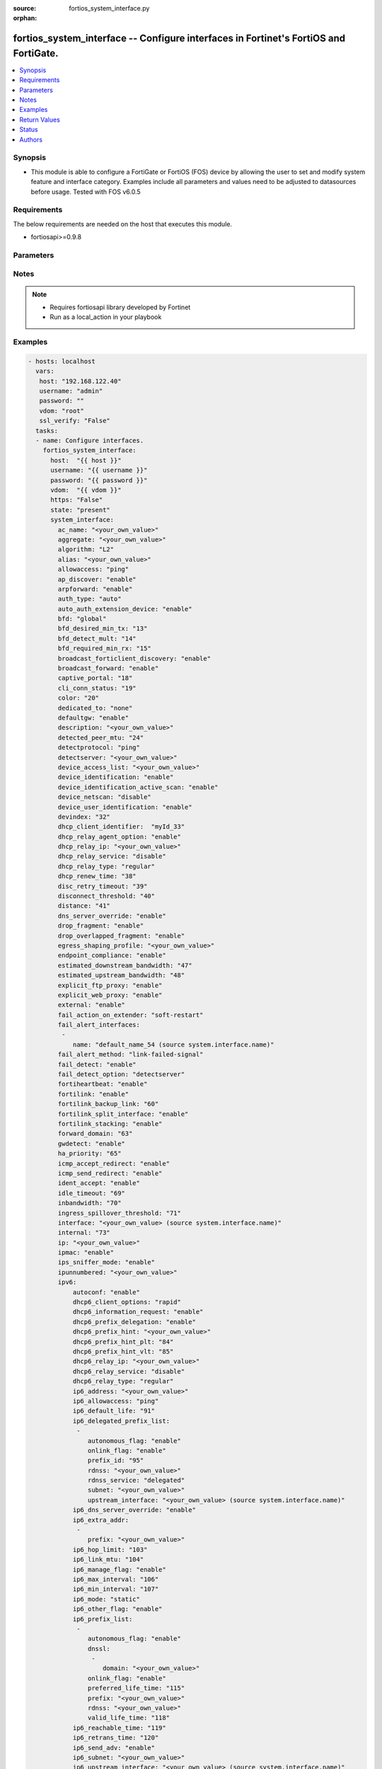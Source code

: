 :source: fortios_system_interface.py

:orphan:

.. _fortios_system_interface:

fortios_system_interface -- Configure interfaces in Fortinet's FortiOS and FortiGate.
+++++++++++++++++++++++++++++++++++++++++++++++++++++++++++++++++++++++++++++++++++++

.. versionadded:: 2.8

.. contents::
   :local:
   :depth: 1


Synopsis
--------
- This module is able to configure a FortiGate or FortiOS (FOS) device by allowing the user to set and modify system feature and interface category. Examples include all parameters and values need to be adjusted to datasources before usage. Tested with FOS v6.0.5


Requirements
------------
The below requirements are needed on the host that executes this module.

- fortiosapi>=0.9.8


Parameters
----------

.. raw:: html

    <ul>

    <li><span class="li-head">host</span> - FortiOS or FortiGate IP address. <span class="li-normal">type: str</span> <span class="li-required">required: false</span></li>
    <li><span class="li-head">username</span> - FortiOS or FortiGate username. <span class="li-normal">type: str</span> <span class="li-required">required: false</span></li>
    <li><span class="li-head">password</span> - FortiOS or FortiGate password. <span class="li-normal">type: str</span> <span class="li-normal">default: ""</span></li>
    <li><span class="li-head">vdom</span> - Virtual domain, among those defined previously. A vdom is a virtual instance of the FortiGate that can be configured and used as a different unit. <span class="li-normal">type: str</span> <span class="li-normal">default: root</span></li>
    <li><span class="li-head">https</span> - Indicates if the requests towards FortiGate must use HTTPS protocol. <span class="li-normal">type: bool</span> <span class="li-normal">default: true</span></li>
    <li><span class="li-head">ssl_verify</span> - Ensures FortiGate certificate must be verified by a proper CA. <span class="li-normal">type: bool</span> <span class="li-normal">default: true</span></li>
    <li><span class="li-head">state</span> - Indicates whether to create or remove the object. This attribute was present already in previous version in a deeper level. It has been moved out to this outer level. <span class="li-normal">type: str</span> <span class="li-required">required: false</span> <span class="li-normal">choices: present,  absent</span></li>
    <li><span class="li-head">system_interface</span> - Configure interfaces. <span class="li-normal">default: null</span> <span class="li-normal">type: dict</span></li>
            <ul class="ul-self">

            <li><span class="li-head">state</span> - B(Deprecated) Starting with Ansible 2.9 we recommend using the top-level 'state' parameter. HORIZONTALLINE Indicates whether to create or remove the object. <span class="li-normal">type: str</span> <span class="li-required">required: false</span> <span class="li-normal">choices: present,  absent</span></li>
            <li><span class="li-head">ac_name</span> - PPPoE server name. <span class="li-normal">type: str</span></li>
            <li><span class="li-head">aggregate</span> - Aggregate interface. <span class="li-normal">type: str</span></li>
            <li><span class="li-head">algorithm</span> - Frame distribution algorithm. <span class="li-normal">type: str</span> <span class="li-normal">choices: L2,  L3,  L4</span></li>
            <li><span class="li-head">alias</span> - Alias will be displayed with the interface name to make it easier to distinguish. <span class="li-normal">type: str</span></li>
            <li><span class="li-head">allowaccess</span> - Permitted types of management access to this interface. <span class="li-normal">type: list</span> <span class="li-normal">choices: ping,  https,  ssh,  snmp,  http,  telnet,  fgfm,  radius-acct,  probe-response,  capwap,  ftm</span></li>
            <li><span class="li-head">ap_discover</span> - Enable/disable automatic registration of unknown FortiAP devices. <span class="li-normal">type: str</span> <span class="li-normal">choices: enable,  disable</span></li>
            <li><span class="li-head">arpforward</span> - Enable/disable ARP forwarding. <span class="li-normal">type: str</span> <span class="li-normal">choices: enable,  disable</span></li>
            <li><span class="li-head">auth_type</span> - PPP authentication type to use. <span class="li-normal">type: str</span> <span class="li-normal">choices: auto,  pap,  chap,  mschapv1,  mschapv2</span></li>
            <li><span class="li-head">auto_auth_extension_device</span> - Enable/disable automatic authorization of dedicated Fortinet extension device on this interface. <span class="li-normal">type: str</span> <span class="li-normal">choices: enable,  disable</span></li>
            <li><span class="li-head">bfd</span> - Bidirectional Forwarding Detection (BFD) settings. <span class="li-normal">type: str</span> <span class="li-normal">choices: global,  enable,  disable</span></li>
            <li><span class="li-head">bfd_desired_min_tx</span> - BFD desired minimal transmit interval. <span class="li-normal">type: int</span></li>
            <li><span class="li-head">bfd_detect_mult</span> - BFD detection multiplier. <span class="li-normal">type: int</span></li>
            <li><span class="li-head">bfd_required_min_rx</span> - BFD required minimal receive interval. <span class="li-normal">type: int</span></li>
            <li><span class="li-head">broadcast_forticlient_discovery</span> - Enable/disable broadcasting FortiClient discovery messages. <span class="li-normal">type: str</span> <span class="li-normal">choices: enable,  disable</span></li>
            <li><span class="li-head">broadcast_forward</span> - Enable/disable broadcast forwarding. <span class="li-normal">type: str</span> <span class="li-normal">choices: enable,  disable</span></li>
            <li><span class="li-head">captive_portal</span> - Enable/disable captive portal. <span class="li-normal">type: int</span></li>
            <li><span class="li-head">cli_conn_status</span> - CLI connection status. <span class="li-normal">type: int</span></li>
            <li><span class="li-head">color</span> - Color of icon on the GUI. <span class="li-normal">type: int</span></li>
            <li><span class="li-head">dedicated_to</span> - Configure interface for single purpose. <span class="li-normal">type: str</span> <span class="li-normal">choices: none,  management</span></li>
            <li><span class="li-head">defaultgw</span> - Enable to get the gateway IP from the DHCP or PPPoE server. <span class="li-normal">type: str</span> <span class="li-normal">choices: enable,  disable</span> description: Description. <span class="li-normal">type: str</span></li>
            <li><span class="li-head">detected_peer_mtu</span> - MTU of detected peer (0 - 4294967295). <span class="li-normal">type: int</span></li>
            <li><span class="li-head">detectprotocol</span> - Protocols used to detect the server. <span class="li-normal">type: str</span> <span class="li-normal">choices: ping,  tcp-echo,  udp-echo</span></li>
            <li><span class="li-head">detectserver</span> - Gateway's ping server for this IP. <span class="li-normal">type: str</span></li>
            <li><span class="li-head">device_access_list</span> - Device access list. <span class="li-normal">type: str</span></li>
            <li><span class="li-head">device_identification</span> - Enable/disable passively gathering of device identity information about the devices on the network connected to this interface. <span class="li-normal">type: str</span> <span class="li-normal">choices: enable,  disable</span></li>
            <li><span class="li-head">device_identification_active_scan</span> - Enable/disable active gathering of device identity information about the devices on the network connected to this interface. <span class="li-normal">type: str</span> <span class="li-normal">choices: enable,  disable</span></li>
            <li><span class="li-head">device_netscan</span> - Enable/disable inclusion of devices detected on this interface in network vulnerability scans. <span class="li-normal">type: str</span> <span class="li-normal">choices: disable,  enable</span></li>
            <li><span class="li-head">device_user_identification</span> - Enable/disable passive gathering of user identity information about users on this interface. <span class="li-normal">type: str</span> <span class="li-normal">choices: enable,  disable</span></li>
            <li><span class="li-head">devindex</span> - Device Index. <span class="li-normal">type: int</span></li>
            <li><span class="li-head">dhcp_client_identifier</span> - DHCP client identifier. <span class="li-normal">type: str</span></li>
            <li><span class="li-head">dhcp_relay_agent_option</span> - Enable/disable DHCP relay agent option. <span class="li-normal">type: str</span> <span class="li-normal">choices: enable,  disable</span></li>
            <li><span class="li-head">dhcp_relay_ip</span> - DHCP relay IP address. <span class="li-normal">type: str</span></li>
            <li><span class="li-head">dhcp_relay_service</span> - Enable/disable allowing this interface to act as a DHCP relay. <span class="li-normal">type: str</span> <span class="li-normal">choices: disable,  enable</span></li>
            <li><span class="li-head">dhcp_relay_type</span> - DHCP relay type (regular or IPsec). <span class="li-normal">type: str</span> <span class="li-normal">choices: regular,  ipsec</span></li>
            <li><span class="li-head">dhcp_renew_time</span> - DHCP renew time in seconds (300-604800), 0 means use the renew time provided by the server. <span class="li-normal">type: int</span></li>
            <li><span class="li-head">disc_retry_timeout</span> - Time in seconds to wait before retrying to start a PPPoE discovery, 0 means no timeout. <span class="li-normal">type: int</span></li>
            <li><span class="li-head">disconnect_threshold</span> - Time in milliseconds to wait before sending a notification that this interface is down or disconnected. <span class="li-normal">type: int</span></li>
            <li><span class="li-head">distance</span> - Distance for routes learned through PPPoE or DHCP, lower distance indicates preferred route. <span class="li-normal">type: int</span></li>
            <li><span class="li-head">dns_server_override</span> - Enable/disable use DNS acquired by DHCP or PPPoE. <span class="li-normal">type: str</span> <span class="li-normal">choices: enable,  disable</span></li>
            <li><span class="li-head">drop_fragment</span> - Enable/disable drop fragment packets. <span class="li-normal">type: str</span> <span class="li-normal">choices: enable,  disable</span></li>
            <li><span class="li-head">drop_overlapped_fragment</span> - Enable/disable drop overlapped fragment packets. <span class="li-normal">type: str</span> <span class="li-normal">choices: enable,  disable</span></li>
            <li><span class="li-head">egress_shaping_profile</span> - Outgoing traffic shaping profile. <span class="li-normal">type: str</span></li>
            <li><span class="li-head">endpoint_compliance</span> - Enable/disable endpoint compliance enforcement. <span class="li-normal">type: str</span> <span class="li-normal">choices: enable,  disable</span></li>
            <li><span class="li-head">estimated_downstream_bandwidth</span> - Estimated maximum downstream bandwidth (kbps). Used to estimate link utilization. <span class="li-normal">type: int</span></li>
            <li><span class="li-head">estimated_upstream_bandwidth</span> - Estimated maximum upstream bandwidth (kbps). Used to estimate link utilization. <span class="li-normal">type: int</span></li>
            <li><span class="li-head">explicit_ftp_proxy</span> - Enable/disable the explicit FTP proxy on this interface. <span class="li-normal">type: str</span> <span class="li-normal">choices: enable,  disable</span></li>
            <li><span class="li-head">explicit_web_proxy</span> - Enable/disable the explicit web proxy on this interface. <span class="li-normal">type: str</span> <span class="li-normal">choices: enable,  disable</span></li>
            <li><span class="li-head">external</span> - Enable/disable identifying the interface as an external interface (which usually means it's connected to the Internet). <span class="li-normal">type: str</span> <span class="li-normal">choices: enable,  disable</span></li>
            <li><span class="li-head">fail_action_on_extender</span> - Action on extender when interface fail . <span class="li-normal">type: str</span> <span class="li-normal">choices: soft-restart,  hard-restart,  reboot</span></li>
            <li><span class="li-head">fail_alert_interfaces</span> - Names of the FortiGate interfaces from which the link failure alert is sent for this interface. <span class="li-normal">type: list</span></li>
                    <ul class="ul-self">

                    <li><span class="li-head">name</span> - Names of the physical interfaces belonging to the aggregate or redundant interface. Source system.interface.name. <span class="li-required">required</span> <span class="li-normal">type: str</span>
                    </ul>

            <li><span class="li-head">fail_alert_method</span> - Select link-failed-signal or link-down method to alert about a failed link. <span class="li-normal">type: str</span> <span class="li-normal">choices: link-failed-signal,  link-down</span></li>
            <li><span class="li-head">fail_detect</span> - Enable/disable fail detection features for this interface. <span class="li-normal">type: str</span> <span class="li-normal">choices: enable,  disable</span></li>
            <li><span class="li-head">fail_detect_option</span> - Options for detecting that this interface has failed. <span class="li-normal">type: str</span> <span class="li-normal">choices: detectserver,  link-down</span></li>
            <li><span class="li-head">fortiheartbeat</span> - Enable/disable FortiHeartBeat (FortiTelemetry on GUI). <span class="li-normal">type: str</span> <span class="li-normal">choices: enable,  disable</span></li>
            <li><span class="li-head">fortilink</span> - Enable FortiLink to dedicate this interface to manage other Fortinet devices. <span class="li-normal">type: str</span> <span class="li-normal">choices: enable,  disable</span></li>
            <li><span class="li-head">fortilink_backup_link</span> - fortilink split interface backup link. <span class="li-normal">type: int</span></li>
            <li><span class="li-head">fortilink_split_interface</span> - Enable/disable FortiLink split interface to connect member link to different FortiSwitch in stack for uplink redundancy (maximum 2 interfaces in the "members" command). <span class="li-normal">type: str</span> <span class="li-normal">choices: enable,  disable</span></li>
            <li><span class="li-head">fortilink_stacking</span> - Enable/disable FortiLink switch-stacking on this interface. <span class="li-normal">type: str</span> <span class="li-normal">choices: enable,  disable</span></li>
            <li><span class="li-head">forward_domain</span> - Transparent mode forward domain. <span class="li-normal">type: int</span></li>
            <li><span class="li-head">gwdetect</span> - Enable/disable detect gateway alive for first. <span class="li-normal">type: str</span> <span class="li-normal">choices: enable,  disable</span></li>
            <li><span class="li-head">ha_priority</span> - HA election priority for the PING server. <span class="li-normal">type: int</span></li>
            <li><span class="li-head">icmp_accept_redirect</span> - Enable/disable ICMP accept redirect. <span class="li-normal">type: str</span> <span class="li-normal">choices: enable,  disable</span></li>
            <li><span class="li-head">icmp_send_redirect</span> - Enable/disable ICMP send redirect. <span class="li-normal">type: str</span> <span class="li-normal">choices: enable,  disable</span></li>
            <li><span class="li-head">ident_accept</span> - Enable/disable authentication for this interface. <span class="li-normal">type: str</span> <span class="li-normal">choices: enable,  disable</span></li>
            <li><span class="li-head">idle_timeout</span> - PPPoE auto disconnect after idle timeout seconds, 0 means no timeout. <span class="li-normal">type: int</span></li>
            <li><span class="li-head">inbandwidth</span> - Bandwidth limit for incoming traffic (0 - 16776000 kbps), 0 means unlimited. <span class="li-normal">type: int</span></li>
            <li><span class="li-head">ingress_spillover_threshold</span> - Ingress Spillover threshold (0 - 16776000 kbps). <span class="li-normal">type: int</span></li>
            <li><span class="li-head">interface</span> - Interface name. Source system.interface.name. <span class="li-normal">type: str</span></li>
            <li><span class="li-head">internal</span> - Implicitly created. <span class="li-normal">type: int</span></li>
            <li><span class="li-head">ip</span> - "Interface IPv4 address and subnet mask, syntax: X.X.X.X/24." <span class="li-normal">type: str</span></li>
            <li><span class="li-head">ipmac</span> - Enable/disable IP/MAC binding. <span class="li-normal">type: str</span> <span class="li-normal">choices: enable,  disable</span></li>
            <li><span class="li-head">ips_sniffer_mode</span> - Enable/disable the use of this interface as a one-armed sniffer. <span class="li-normal">type: str</span> <span class="li-normal">choices: enable,  disable</span></li>
            <li><span class="li-head">ipunnumbered</span> - Unnumbered IP used for PPPoE interfaces for which no unique local address is provided. <span class="li-normal">type: str</span></li>
            <li><span class="li-head">ipv6</span> - IPv6 of interface. <span class="li-normal">type: dict</span></li>
                    <ul class="ul-self">

                    <li><span class="li-head">autoconf</span> - Enable/disable address auto config. <span class="li-normal">type: str</span> <span class="li-normal">choices: enable,  disable</span></li>
                    <li><span class="li-head">dhcp6_client_options</span> - DHCPv6 client options. <span class="li-normal">type: str</span> <span class="li-normal">choices: rapid,  iapd,  iana</span></li>
                    <li><span class="li-head">dhcp6_information_request</span> - Enable/disable DHCPv6 information request. <span class="li-normal">type: str</span> <span class="li-normal">choices: enable,  disable</span></li>
                    <li><span class="li-head">dhcp6_prefix_delegation</span> - Enable/disable DHCPv6 prefix delegation. <span class="li-normal">type: str</span> <span class="li-normal">choices: enable,  disable</span></li>
                    <li><span class="li-head">dhcp6_prefix_hint</span> - DHCPv6 prefix that will be used as a hint to the upstream DHCPv6 server. <span class="li-normal">type: str</span></li>
                    <li><span class="li-head">dhcp6_prefix_hint_plt</span> - DHCPv6 prefix hint preferred life time (sec), 0 means unlimited lease time. <span class="li-normal">type: int</span></li>
                    <li><span class="li-head">dhcp6_prefix_hint_vlt</span> - DHCPv6 prefix hint valid life time (sec). <span class="li-normal">type: int</span></li>
                    <li><span class="li-head">dhcp6_relay_ip</span> - DHCPv6 relay IP address. <span class="li-normal">type: str</span></li>
                    <li><span class="li-head">dhcp6_relay_service</span> - Enable/disable DHCPv6 relay. <span class="li-normal">type: str</span> <span class="li-normal">choices: disable,  enable</span></li>
                    <li><span class="li-head">dhcp6_relay_type</span> - DHCPv6 relay type. <span class="li-normal">type: str</span> <span class="li-normal">choices: regular</span></li>
                    <li><span class="li-head">ip6_address</span> - "Primary IPv6 address prefix, syntax: xxxx:xxxx:xxxx:xxxx:xxxx:xxxx:xxxx:xxxx/xxx" <span class="li-normal">type: str</span></li>
                    <li><span class="li-head">ip6_allowaccess</span> - Allow management access to the interface. <span class="li-normal">type: list</span> <span class="li-normal">choices: ping,  https,  ssh,  snmp,  http,  telnet,  fgfm,  capwap</span></li>
                    <li><span class="li-head">ip6_default_life</span> - Default life (sec). <span class="li-normal">type: int</span></li>
                    <li><span class="li-head">ip6_delegated_prefix_list</span> - Advertised IPv6 delegated prefix list. <span class="li-normal">type: list</span></li>
                            <ul class="ul-self">

                            <li><span class="li-head">autonomous_flag</span> - Enable/disable the autonomous flag. <span class="li-normal">type: str</span> <span class="li-normal">choices: enable,  disable</span></li>
                            <li><span class="li-head">onlink_flag</span> - Enable/disable the onlink flag. <span class="li-normal">type: str</span> <span class="li-normal">choices: enable,  disable</span></li>
                            <li><span class="li-head">prefix_id</span> - Prefix ID. <span class="li-normal">type: int</span></li>
                            <li><span class="li-head">rdnss</span> - Recursive DNS server option. <span class="li-normal">type: str</span></li>
                            <li><span class="li-head">rdnss_service</span> - Recursive DNS service option. <span class="li-normal">type: str</span> <span class="li-normal">choices: delegated,  default,  specify</span></li>
                            <li><span class="li-head">subnet</span> - Add subnet ID to routing prefix. <span class="li-normal">type: str</span></li>
                            <li><span class="li-head">upstream_interface</span> - Name of the interface that provides delegated information. Source system.interface.name. <span class="li-normal">type: str</span>
                            </ul>

                    <li><span class="li-head">ip6_dns_server_override</span> - Enable/disable using the DNS server acquired by DHCP. <span class="li-normal">type: str</span> <span class="li-normal">choices: enable,  disable</span></li>
                    <li><span class="li-head">ip6_extra_addr</span> - Extra IPv6 address prefixes of interface. <span class="li-normal">type: list</span></li>
                            <ul class="ul-self">

                            <li><span class="li-head">prefix</span> - IPv6 address prefix. <span class="li-required">required</span> <span class="li-normal">type: str</span>
                            </ul>

                    <li><span class="li-head">ip6_hop_limit</span> - Hop limit (0 means unspecified). <span class="li-normal">type: int</span></li>
                    <li><span class="li-head">ip6_link_mtu</span> - IPv6 link MTU. <span class="li-normal">type: int</span></li>
                    <li><span class="li-head">ip6_manage_flag</span> - Enable/disable the managed flag. <span class="li-normal">type: str</span> <span class="li-normal">choices: enable,  disable</span></li>
                    <li><span class="li-head">ip6_max_interval</span> - IPv6 maximum interval (4 to 1800 sec). <span class="li-normal">type: int</span></li>
                    <li><span class="li-head">ip6_min_interval</span> - IPv6 minimum interval (3 to 1350 sec). <span class="li-normal">type: int</span></li>
                    <li><span class="li-head">ip6_mode</span> - Addressing mode (static, DHCP, delegated). <span class="li-normal">type: str</span> <span class="li-normal">choices: static,  dhcp,  pppoe,  delegated</span></li>
                    <li><span class="li-head">ip6_other_flag</span> - Enable/disable the other IPv6 flag. <span class="li-normal">type: str</span> <span class="li-normal">choices: enable,  disable</span></li>
                    <li><span class="li-head">ip6_prefix_list</span> - Advertised prefix list. <span class="li-normal">type: list</span></li>
                            <ul class="ul-self">

                            <li><span class="li-head">autonomous_flag</span> - Enable/disable the autonomous flag. <span class="li-normal">type: str</span> <span class="li-normal">choices: enable,  disable</span></li>
                            <li><span class="li-head">dnssl</span> - DNS search list option. <span class="li-normal">type: list</span></li>
                                    <ul class="ul-self">

                                    <li><span class="li-head">domain</span> - Domain name. <span class="li-required">required</span> <span class="li-normal">type: str</span>
                                    </ul>

                            <li><span class="li-head">onlink_flag</span> - Enable/disable the onlink flag. <span class="li-normal">type: str</span> <span class="li-normal">choices: enable,  disable</span></li>
                            <li><span class="li-head">preferred_life_time</span> - Preferred life time (sec). <span class="li-normal">type: int</span></li>
                            <li><span class="li-head">prefix</span> - IPv6 prefix. <span class="li-required">required</span> <span class="li-normal">type: str</span></li>
                            <li><span class="li-head">rdnss</span> - Recursive DNS server option. <span class="li-normal">type: str</span></li>
                            <li><span class="li-head">valid_life_time</span> - Valid life time (sec). <span class="li-normal">type: int</span>
                            </ul>

                    <li><span class="li-head">ip6_reachable_time</span> - IPv6 reachable time (milliseconds; 0 means unspecified). <span class="li-normal">type: int</span></li>
                    <li><span class="li-head">ip6_retrans_time</span> - IPv6 retransmit time (milliseconds; 0 means unspecified). <span class="li-normal">type: int</span></li>
                    <li><span class="li-head">ip6_send_adv</span> - Enable/disable sending advertisements about the interface. <span class="li-normal">type: str</span> <span class="li-normal">choices: enable,  disable</span></li>
                    <li><span class="li-head">ip6_subnet</span> - " Subnet to routing prefix, syntax: xxxx:xxxx:xxxx:xxxx:xxxx:xxxx:xxxx:xxxx/xxx" <span class="li-normal">type: str</span></li>
                    <li><span class="li-head">ip6_upstream_interface</span> - Interface name providing delegated information. Source system.interface.name. <span class="li-normal">type: str</span></li>
                    <li><span class="li-head">nd_cert</span> - Neighbor discovery certificate. Source certificate.local.name. <span class="li-normal">type: str</span></li>
                    <li><span class="li-head">nd_cga_modifier</span> - Neighbor discovery CGA modifier. <span class="li-normal">type: str</span></li>
                    <li><span class="li-head">nd_mode</span> - Neighbor discovery mode. <span class="li-normal">type: str</span> <span class="li-normal">choices: basic,  SEND-compatible</span></li>
                    <li><span class="li-head">nd_security_level</span> - Neighbor discovery security level (0 - 7; 0 = least secure). <span class="li-normal">type: int</span></li>
                    <li><span class="li-head">nd_timestamp_delta</span> - Neighbor discovery timestamp delta value (1 - 3600 sec; ). <span class="li-normal">type: int</span></li>
                    <li><span class="li-head">nd_timestamp_fuzz</span> - Neighbor discovery timestamp fuzz factor (1 - 60 sec; ). <span class="li-normal">type: int</span></li>
                    <li><span class="li-head">vrip6_link_local</span> - Link-local IPv6 address of virtual router. <span class="li-normal">type: str</span></li>
                    <li><span class="li-head">vrrp_virtual_mac6</span> - Enable/disable virtual MAC for VRRP. <span class="li-normal">type: str</span> <span class="li-normal">choices: enable,  disable</span></li>
                    <li><span class="li-head">vrrp6</span> - IPv6 VRRP configuration. <span class="li-normal">type: list</span></li>
                            <ul class="ul-self">

                            <li><span class="li-head">accept_mode</span> - Enable/disable accept mode. <span class="li-normal">type: str</span> <span class="li-normal">choices: enable,  disable</span></li>
                            <li><span class="li-head">adv_interval</span> - Advertisement interval (1 - 255 seconds). <span class="li-normal">type: int</span></li>
                            <li><span class="li-head">preempt</span> - Enable/disable preempt mode. <span class="li-normal">type: str</span> <span class="li-normal">choices: enable,  disable</span></li>
                            <li><span class="li-head">priority</span> - Priority of the virtual router (1 - 255). <span class="li-normal">type: int</span></li>
                            <li><span class="li-head">start_time</span> - Startup time (1 - 255 seconds). <span class="li-normal">type: int</span></li>
                            <li><span class="li-head">status</span> - Enable/disable VRRP. <span class="li-normal">type: str</span> <span class="li-normal">choices: enable,  disable</span></li>
                            <li><span class="li-head">vrdst6</span> - Monitor the route to this destination. <span class="li-normal">type: str</span></li>
                            <li><span class="li-head">vrgrp</span> - VRRP group ID (1 - 65535). <span class="li-normal">type: int</span></li>
                            <li><span class="li-head">vrid</span> - Virtual router identifier (1 - 255). <span class="li-required">required</span> <span class="li-normal">type: int</span></li>
                            <li><span class="li-head">vrip6</span> - IPv6 address of the virtual router. <span class="li-normal">type: str</span>
                            </ul>

                    </ul>

            <li><span class="li-head">l2forward</span> - Enable/disable l2 forwarding. <span class="li-normal">type: str</span> <span class="li-normal">choices: enable,  disable</span></li>
            <li><span class="li-head">lacp_ha_slave</span> - LACP HA slave. <span class="li-normal">type: str</span> <span class="li-normal">choices: enable,  disable</span></li>
            <li><span class="li-head">lacp_mode</span> - LACP mode. <span class="li-normal">type: str</span> <span class="li-normal">choices: static,  passive,  active</span></li>
            <li><span class="li-head">lacp_speed</span> - How often the interface sends LACP messages. <span class="li-normal">type: str</span> <span class="li-normal">choices: slow,  fast</span></li>
            <li><span class="li-head">lcp_echo_interval</span> - Time in seconds between PPPoE Link Control Protocol (LCP) echo requests. <span class="li-normal">type: int</span></li>
            <li><span class="li-head">lcp_max_echo_fails</span> - Maximum missed LCP echo messages before disconnect. <span class="li-normal">type: int</span></li>
            <li><span class="li-head">link_up_delay</span> - Number of milliseconds to wait before considering a link is up. <span class="li-normal">type: int</span></li>
            <li><span class="li-head">lldp_transmission</span> - Enable/disable Link Layer Discovery Protocol (LLDP) transmission. <span class="li-normal">type: str</span> <span class="li-normal">choices: enable,  disable,  vdom</span></li>
            <li><span class="li-head">macaddr</span> - Change the interface's MAC address. <span class="li-normal">type: str</span></li>
            <li><span class="li-head">managed_device</span> - Available when FortiLink is enabled, used for managed devices through FortiLink interface. <span class="li-normal">type: list</span></li>
                    <ul class="ul-self">

                    <li><span class="li-head">name</span> - Managed dev identifier. <span class="li-required">required</span> <span class="li-normal">type: str</span>
                    </ul>

            <li><span class="li-head">management_ip</span> - High Availability in-band management IP address of this interface. <span class="li-normal">type: str</span></li>
            <li><span class="li-head">member</span> - Physical interfaces that belong to the aggregate or redundant interface. <span class="li-normal">type: list</span></li>
                    <ul class="ul-self">

                    <li><span class="li-head">interface_name</span> - Physical interface name. Source system.interface.name. <span class="li-normal">type: str</span>
                    </ul>

            <li><span class="li-head">min_links</span> - Minimum number of aggregated ports that must be up. <span class="li-normal">type: int</span></li>
            <li><span class="li-head">min_links_down</span> - Action to take when less than the configured minimum number of links are active. <span class="li-normal">type: str</span> <span class="li-normal">choices: operational,  administrative</span></li>
            <li><span class="li-head">mode</span> - Addressing mode (static, DHCP, PPPoE). <span class="li-normal">type: str</span> <span class="li-normal">choices: static,  dhcp,  pppoe</span></li>
            <li><span class="li-head">mtu</span> - MTU value for this interface. <span class="li-normal">type: int</span></li>
            <li><span class="li-head">mtu_override</span> - Enable to set a custom MTU for this interface. <span class="li-normal">type: str</span> <span class="li-normal">choices: enable,  disable</span></li>
            <li><span class="li-head">name</span> - Name. <span class="li-required">required</span> <span class="li-normal">type: str</span></li>
            <li><span class="li-head">ndiscforward</span> - Enable/disable NDISC forwarding. <span class="li-normal">type: str</span> <span class="li-normal">choices: enable,  disable</span></li>
            <li><span class="li-head">netbios_forward</span> - Enable/disable NETBIOS forwarding. <span class="li-normal">type: str</span> <span class="li-normal">choices: disable,  enable</span></li>
            <li><span class="li-head">netflow_sampler</span> - Enable/disable NetFlow on this interface and set the data that NetFlow collects (rx, tx, or both). <span class="li-normal">type: str</span> <span class="li-normal">choices: disable,  tx,  rx,  both</span></li>
            <li><span class="li-head">outbandwidth</span> - Bandwidth limit for outgoing traffic (0 - 16776000 kbps). <span class="li-normal">type: int</span></li>
            <li><span class="li-head">padt_retry_timeout</span> - PPPoE Active Discovery Terminate (PADT) used to terminate sessions after an idle time. <span class="li-normal">type: int</span></li>
            <li><span class="li-head">password</span> - PPPoE account's password. <span class="li-normal">type: str</span></li>
            <li><span class="li-head">ping_serv_status</span> - PING server status. <span class="li-normal">type: int</span></li>
            <li><span class="li-head">polling_interval</span> - sFlow polling interval (1 - 255 sec). <span class="li-normal">type: int</span></li>
            <li><span class="li-head">pppoe_unnumbered_negotiate</span> - Enable/disable PPPoE unnumbered negotiation. <span class="li-normal">type: str</span> <span class="li-normal">choices: enable,  disable</span></li>
            <li><span class="li-head">pptp_auth_type</span> - PPTP authentication type. <span class="li-normal">type: str</span> <span class="li-normal">choices: auto,  pap,  chap,  mschapv1,  mschapv2</span></li>
            <li><span class="li-head">pptp_client</span> - Enable/disable PPTP client. <span class="li-normal">type: str</span> <span class="li-normal">choices: enable,  disable</span></li>
            <li><span class="li-head">pptp_password</span> - PPTP password. <span class="li-normal">type: str</span></li>
            <li><span class="li-head">pptp_server_ip</span> - PPTP server IP address. <span class="li-normal">type: str</span></li>
            <li><span class="li-head">pptp_timeout</span> - Idle timer in minutes (0 for disabled). <span class="li-normal">type: int</span></li>
            <li><span class="li-head">pptp_user</span> - PPTP user name. <span class="li-normal">type: str</span></li>
            <li><span class="li-head">preserve_session_route</span> - Enable/disable preservation of session route when dirty. <span class="li-normal">type: str</span> <span class="li-normal">choices: enable,  disable</span></li>
            <li><span class="li-head">priority</span> - Priority of learned routes. <span class="li-normal">type: int</span></li>
            <li><span class="li-head">priority_override</span> - Enable/disable fail back to higher priority port once recovered. <span class="li-normal">type: str</span> <span class="li-normal">choices: enable,  disable</span></li>
            <li><span class="li-head">proxy_captive_portal</span> - Enable/disable proxy captive portal on this interface. <span class="li-normal">type: str</span> <span class="li-normal">choices: enable,  disable</span></li>
            <li><span class="li-head">redundant_interface</span> - Redundant interface. <span class="li-normal">type: str</span></li>
            <li><span class="li-head">remote_ip</span> - Remote IP address of tunnel. <span class="li-normal">type: str</span></li>
            <li><span class="li-head">replacemsg_override_group</span> - Replacement message override group. <span class="li-normal">type: str</span></li>
            <li><span class="li-head">role</span> - Interface role. <span class="li-normal">type: str</span> <span class="li-normal">choices: lan,  wan,  dmz,  undefined</span></li>
            <li><span class="li-head">sample_direction</span> - Data that NetFlow collects (rx, tx, or both). <span class="li-normal">type: str</span> <span class="li-normal">choices: tx,  rx,  both</span></li>
            <li><span class="li-head">sample_rate</span> - sFlow sample rate (10 - 99999). <span class="li-normal">type: int</span></li>
            <li><span class="li-head">scan_botnet_connections</span> - Enable monitoring or blocking connections to Botnet servers through this interface. <span class="li-normal">type: str</span> <span class="li-normal">choices: disable,  block,  monitor</span></li>
            <li><span class="li-head">secondary_IP</span> - Enable/disable adding a secondary IP to this interface. <span class="li-normal">type: str</span> <span class="li-normal">choices: enable,  disable</span></li>
            <li><span class="li-head">secondaryip</span> - Second IP address of interface. <span class="li-normal">type: list</span></li>
                    <ul class="ul-self">

                    <li><span class="li-head">allowaccess</span> - Management access settings for the secondary IP address. <span class="li-normal">type: str</span> <span class="li-normal">choices: ping,  https,  ssh,  snmp,  http,  telnet,  fgfm,  radius-acct,  probe-response,  capwap,  ftm</span></li>
                    <li><span class="li-head">detectprotocol</span> - Protocols used to detect the server. <span class="li-normal">type: str</span> <span class="li-normal">choices: ping,  tcp-echo,  udp-echo</span></li>
                    <li><span class="li-head">detectserver</span> - Gateway's ping server for this IP. <span class="li-normal">type: str</span></li>
                    <li><span class="li-head">gwdetect</span> - Enable/disable detect gateway alive for first. <span class="li-normal">type: str</span> <span class="li-normal">choices: enable,  disable</span></li>
                    <li><span class="li-head">ha_priority</span> - HA election priority for the PING server. <span class="li-normal">type: int</span></li>
                    <li><span class="li-head">id</span> - ID. <span class="li-required">required</span> <span class="li-normal">type: int</span></li>
                    <li><span class="li-head">ip</span> - Secondary IP address of the interface. <span class="li-normal">type: str</span></li>
                    <li><span class="li-head">ping_serv_status</span> - PING server status. <span class="li-normal">type: int</span>
                    </ul>

            <li><span class="li-head">security_exempt_list</span> - Name of security-exempt-list. <span class="li-normal">type: str</span></li>
            <li><span class="li-head">security_external_logout</span> - URL of external authentication logout server. <span class="li-normal">type: str</span></li>
            <li><span class="li-head">security_external_web</span> - URL of external authentication web server. <span class="li-normal">type: str</span></li>
            <li><span class="li-head">security_groups</span> - User groups that can authenticate with the captive portal. <span class="li-normal">type: list</span></li>
                    <ul class="ul-self">

                    <li><span class="li-head">name</span> - Names of user groups that can authenticate with the captive portal. <span class="li-required">required</span> <span class="li-normal">type: str</span>
                    </ul>

            <li><span class="li-head">security_mac_auth_bypass</span> - Enable/disable MAC authentication bypass. <span class="li-normal">type: str</span> <span class="li-normal">choices: enable,  disable</span></li>
            <li><span class="li-head">security_mode</span> - Turn on captive portal authentication for this interface. <span class="li-normal">type: str</span> <span class="li-normal">choices: none,  captive-portal,  802.1X</span></li>
            <li><span class="li-head">security_redirect_url</span> - URL redirection after disclaimer/authentication. <span class="li-normal">type: str</span></li>
            <li><span class="li-head">service_name</span> - PPPoE service name. <span class="li-normal">type: str</span></li>
            <li><span class="li-head">sflow_sampler</span> - Enable/disable sFlow on this interface. <span class="li-normal">type: str</span> <span class="li-normal">choices: enable,  disable</span></li>
            <li><span class="li-head">snmp_index</span> - Permanent SNMP Index of the interface. <span class="li-normal">type: int</span></li>
            <li><span class="li-head">speed</span> - Interface speed. The default setting and the options available depend on the interface hardware. <span class="li-normal">type: str</span> <span class="li-normal">choices: auto,  10full,  10half,  100full,  100half,  1000full,  1000half,  1000auto</span></li>
            <li><span class="li-head">spillover_threshold</span> - Egress Spillover threshold (0 - 16776000 kbps), 0 means unlimited. <span class="li-normal">type: int</span></li>
            <li><span class="li-head">src_check</span> - Enable/disable source IP check. <span class="li-normal">type: str</span> <span class="li-normal">choices: enable,  disable</span></li>
            <li><span class="li-head">status</span> - Bring the interface up or shut the interface down. <span class="li-normal">type: str</span> <span class="li-normal">choices: up,  down</span></li>
            <li><span class="li-head">stpforward</span> - Enable/disable STP forwarding. <span class="li-normal">type: str</span> <span class="li-normal">choices: enable,  disable</span></li>
            <li><span class="li-head">stpforward_mode</span> - Configure STP forwarding mode. <span class="li-normal">type: str</span> <span class="li-normal">choices: rpl-all-ext-id,  rpl-bridge-ext-id,  rpl-nothing</span></li>
            <li><span class="li-head">subst</span> - Enable to always send packets from this interface to a destination MAC address. <span class="li-normal">type: str</span> <span class="li-normal">choices: enable,  disable</span></li>
            <li><span class="li-head">substitute_dst_mac</span> - Destination MAC address that all packets are sent to from this interface. <span class="li-normal">type: str</span></li>
            <li><span class="li-head">switch</span> - Contained in switch. <span class="li-normal">type: str</span></li>
            <li><span class="li-head">switch_controller_access_vlan</span> - Block FortiSwitch port-to-port traffic. <span class="li-normal">type: str</span> <span class="li-normal">choices: enable,  disable</span></li>
            <li><span class="li-head">switch_controller_arp_inspection</span> - Enable/disable FortiSwitch ARP inspection. <span class="li-normal">type: str</span> <span class="li-normal">choices: enable,  disable</span></li>
            <li><span class="li-head">switch_controller_dhcp_snooping</span> - Switch controller DHCP snooping. <span class="li-normal">type: str</span> <span class="li-normal">choices: enable,  disable</span></li>
            <li><span class="li-head">switch_controller_dhcp_snooping_option82</span> - Switch controller DHCP snooping option82. <span class="li-normal">type: str</span> <span class="li-normal">choices: enable,  disable</span></li>
            <li><span class="li-head">switch_controller_dhcp_snooping_verify_mac</span> - Switch controller DHCP snooping verify MAC. <span class="li-normal">type: str</span> <span class="li-normal">choices: enable,  disable</span></li>
            <li><span class="li-head">switch_controller_igmp_snooping</span> - Switch controller IGMP snooping. <span class="li-normal">type: str</span> <span class="li-normal">choices: enable,  disable</span></li>
            <li><span class="li-head">switch_controller_learning_limit</span> - Limit the number of dynamic MAC addresses on this VLAN (1 - 128, 0 = no limit, default). <span class="li-normal">type: int</span></li>
            <li><span class="li-head">tagging</span> - Config object tagging. <span class="li-normal">type: list</span></li>
                    <ul class="ul-self">

                    <li><span class="li-head">category</span> - Tag category. Source system.object-tagging.category. <span class="li-normal">type: str</span></li>
                    <li><span class="li-head">name</span> - Tagging entry name. <span class="li-required">required</span> <span class="li-normal">type: str</span></li>
                    <li><span class="li-head">tags</span> - Tags. <span class="li-normal">type: list</span></li>
                            <ul class="ul-self">

                            <li><span class="li-head">name</span> - Tag name. Source system.object-tagging.tags.name. <span class="li-required">required</span> <span class="li-normal">type: str</span>
                            </ul>

                    </ul>

            <li><span class="li-head">tcp_mss</span> - TCP maximum segment size. 0 means do not change segment size. <span class="li-normal">type: int</span></li>
            <li><span class="li-head">trust_ip_1</span> - Trusted host for dedicated management traffic (0.0.0.0/24 for all hosts). <span class="li-normal">type: str</span></li>
            <li><span class="li-head">trust_ip_2</span> - Trusted host for dedicated management traffic (0.0.0.0/24 for all hosts). <span class="li-normal">type: str</span></li>
            <li><span class="li-head">trust_ip_3</span> - Trusted host for dedicated management traffic (0.0.0.0/24 for all hosts). <span class="li-normal">type: str</span></li>
            <li><span class="li-head">trust_ip6_1</span> - "Trusted IPv6 host for dedicated management traffic (::/0 for all hosts)." <span class="li-normal">type: str</span></li>
            <li><span class="li-head">trust_ip6_2</span> - "Trusted IPv6 host for dedicated management traffic (::/0 for all hosts)." <span class="li-normal">type: str</span></li>
            <li><span class="li-head">trust_ip6_3</span> - "Trusted IPv6 host for dedicated management traffic (::/0 for all hosts)." <span class="li-normal">type: str</span> <span class="li-normal">type:</span> Interface type. <span class="li-normal">type: str</span> <span class="li-normal">choices: physical,  vlan,  aggregate,  redundant,  tunnel,  vdom-link,  loopback,  switch,  hard-switch,  vap-switch,  wl-mesh,  fext-wan,  vxlan,  hdlc,  switch-vlan</span></li>
            <li><span class="li-head">username</span> - Username of the PPPoE account, provided by your ISP. <span class="li-normal">type: str</span></li>
            <li><span class="li-head">vdom</span> - Interface is in this virtual domain (VDOM). Source system.vdom.name. <span class="li-normal">type: str</span></li>
            <li><span class="li-head">vindex</span> - Switch control interface VLAN ID. <span class="li-normal">type: int</span></li>
            <li><span class="li-head">vlanforward</span> - Enable/disable traffic forwarding between VLANs on this interface. <span class="li-normal">type: str</span> <span class="li-normal">choices: enable,  disable</span></li>
            <li><span class="li-head">vlanid</span> - VLAN ID (1 - 4094). <span class="li-normal">type: int</span></li>
            <li><span class="li-head">vrf</span> - Virtual Routing Forwarding ID. <span class="li-normal">type: int</span></li>
            <li><span class="li-head">vrrp</span> - VRRP configuration. <span class="li-normal">type: list</span></li>
                    <ul class="ul-self">

                    <li><span class="li-head">accept_mode</span> - Enable/disable accept mode. <span class="li-normal">type: str</span> <span class="li-normal">choices: enable,  disable</span></li>
                    <li><span class="li-head">adv_interval</span> - Advertisement interval (1 - 255 seconds). <span class="li-normal">type: int</span></li>
                    <li><span class="li-head">ignore_default_route</span> - Enable/disable ignoring of default route when checking destination. <span class="li-normal">type: str</span> <span class="li-normal">choices: enable,  disable</span></li>
                    <li><span class="li-head">preempt</span> - Enable/disable preempt mode. <span class="li-normal">type: str</span> <span class="li-normal">choices: enable,  disable</span></li>
                    <li><span class="li-head">priority</span> - Priority of the virtual router (1 - 255). <span class="li-normal">type: int</span></li>
                    <li><span class="li-head">proxy_arp</span> - VRRP Proxy ARP configuration. <span class="li-normal">type: list</span></li>
                            <ul class="ul-self">

                            <li><span class="li-head">id</span> - ID. <span class="li-required">required</span> <span class="li-normal">type: int</span></li>
                            <li><span class="li-head">ip</span> - Set IP addresses of proxy ARP. <span class="li-normal">type: str</span>
                            </ul>

                    <li><span class="li-head">start_time</span> - Startup time (1 - 255 seconds). <span class="li-normal">type: int</span></li>
                    <li><span class="li-head">status</span> - Enable/disable this VRRP configuration. <span class="li-normal">type: str</span> <span class="li-normal">choices: enable,  disable</span></li>
                    <li><span class="li-head">version</span> - VRRP version. <span class="li-normal">type: str</span> <span class="li-normal">choices: 2,  3</span></li>
                    <li><span class="li-head">vrdst</span> - Monitor the route to this destination. <span class="li-normal">type: str</span></li>
                    <li><span class="li-head">vrdst_priority</span> - Priority of the virtual router when the virtual router destination becomes unreachable (0 - 254). <span class="li-normal">type: int</span></li>
                    <li><span class="li-head">vrgrp</span> - VRRP group ID (1 - 65535). <span class="li-normal">type: int</span></li>
                    <li><span class="li-head">vrid</span> - Virtual router identifier (1 - 255). <span class="li-required">required</span> <span class="li-normal">type: int</span></li>
                    <li><span class="li-head">vrip</span> - IP address of the virtual router. <span class="li-normal">type: str</span>
                    </ul>

            <li><span class="li-head">vrrp_virtual_mac</span> - Enable/disable use of virtual MAC for VRRP. <span class="li-normal">type: str</span> <span class="li-normal">choices: enable,  disable</span></li>
            <li><span class="li-head">wccp</span> - Enable/disable WCCP on this interface. Used for encapsulated WCCP communication between WCCP clients and servers. <span class="li-normal">type: str</span> <span class="li-normal">choices: enable,  disable</span></li>
            <li><span class="li-head">weight</span> - Default weight for static routes (if route has no weight configured). <span class="li-normal">type: int</span></li>
            <li><span class="li-head">wins_ip</span> - WINS server IP. <span class="li-normal">type: str</span>
            </ul>

    </ul>




Notes
-----

.. note::


   - Requires fortiosapi library developed by Fortinet

   - Run as a local_action in your playbook



Examples
--------

.. code-block:: yaml+jinja

    - hosts: localhost
      vars:
       host: "192.168.122.40"
       username: "admin"
       password: ""
       vdom: "root"
       ssl_verify: "False"
      tasks:
      - name: Configure interfaces.
        fortios_system_interface:
          host:  "{{ host }}"
          username: "{{ username }}"
          password: "{{ password }}"
          vdom:  "{{ vdom }}"
          https: "False"
          state: "present"
          system_interface:
            ac_name: "<your_own_value>"
            aggregate: "<your_own_value>"
            algorithm: "L2"
            alias: "<your_own_value>"
            allowaccess: "ping"
            ap_discover: "enable"
            arpforward: "enable"
            auth_type: "auto"
            auto_auth_extension_device: "enable"
            bfd: "global"
            bfd_desired_min_tx: "13"
            bfd_detect_mult: "14"
            bfd_required_min_rx: "15"
            broadcast_forticlient_discovery: "enable"
            broadcast_forward: "enable"
            captive_portal: "18"
            cli_conn_status: "19"
            color: "20"
            dedicated_to: "none"
            defaultgw: "enable"
            description: "<your_own_value>"
            detected_peer_mtu: "24"
            detectprotocol: "ping"
            detectserver: "<your_own_value>"
            device_access_list: "<your_own_value>"
            device_identification: "enable"
            device_identification_active_scan: "enable"
            device_netscan: "disable"
            device_user_identification: "enable"
            devindex: "32"
            dhcp_client_identifier:  "myId_33"
            dhcp_relay_agent_option: "enable"
            dhcp_relay_ip: "<your_own_value>"
            dhcp_relay_service: "disable"
            dhcp_relay_type: "regular"
            dhcp_renew_time: "38"
            disc_retry_timeout: "39"
            disconnect_threshold: "40"
            distance: "41"
            dns_server_override: "enable"
            drop_fragment: "enable"
            drop_overlapped_fragment: "enable"
            egress_shaping_profile: "<your_own_value>"
            endpoint_compliance: "enable"
            estimated_downstream_bandwidth: "47"
            estimated_upstream_bandwidth: "48"
            explicit_ftp_proxy: "enable"
            explicit_web_proxy: "enable"
            external: "enable"
            fail_action_on_extender: "soft-restart"
            fail_alert_interfaces:
             -
                name: "default_name_54 (source system.interface.name)"
            fail_alert_method: "link-failed-signal"
            fail_detect: "enable"
            fail_detect_option: "detectserver"
            fortiheartbeat: "enable"
            fortilink: "enable"
            fortilink_backup_link: "60"
            fortilink_split_interface: "enable"
            fortilink_stacking: "enable"
            forward_domain: "63"
            gwdetect: "enable"
            ha_priority: "65"
            icmp_accept_redirect: "enable"
            icmp_send_redirect: "enable"
            ident_accept: "enable"
            idle_timeout: "69"
            inbandwidth: "70"
            ingress_spillover_threshold: "71"
            interface: "<your_own_value> (source system.interface.name)"
            internal: "73"
            ip: "<your_own_value>"
            ipmac: "enable"
            ips_sniffer_mode: "enable"
            ipunnumbered: "<your_own_value>"
            ipv6:
                autoconf: "enable"
                dhcp6_client_options: "rapid"
                dhcp6_information_request: "enable"
                dhcp6_prefix_delegation: "enable"
                dhcp6_prefix_hint: "<your_own_value>"
                dhcp6_prefix_hint_plt: "84"
                dhcp6_prefix_hint_vlt: "85"
                dhcp6_relay_ip: "<your_own_value>"
                dhcp6_relay_service: "disable"
                dhcp6_relay_type: "regular"
                ip6_address: "<your_own_value>"
                ip6_allowaccess: "ping"
                ip6_default_life: "91"
                ip6_delegated_prefix_list:
                 -
                    autonomous_flag: "enable"
                    onlink_flag: "enable"
                    prefix_id: "95"
                    rdnss: "<your_own_value>"
                    rdnss_service: "delegated"
                    subnet: "<your_own_value>"
                    upstream_interface: "<your_own_value> (source system.interface.name)"
                ip6_dns_server_override: "enable"
                ip6_extra_addr:
                 -
                    prefix: "<your_own_value>"
                ip6_hop_limit: "103"
                ip6_link_mtu: "104"
                ip6_manage_flag: "enable"
                ip6_max_interval: "106"
                ip6_min_interval: "107"
                ip6_mode: "static"
                ip6_other_flag: "enable"
                ip6_prefix_list:
                 -
                    autonomous_flag: "enable"
                    dnssl:
                     -
                        domain: "<your_own_value>"
                    onlink_flag: "enable"
                    preferred_life_time: "115"
                    prefix: "<your_own_value>"
                    rdnss: "<your_own_value>"
                    valid_life_time: "118"
                ip6_reachable_time: "119"
                ip6_retrans_time: "120"
                ip6_send_adv: "enable"
                ip6_subnet: "<your_own_value>"
                ip6_upstream_interface: "<your_own_value> (source system.interface.name)"
                nd_cert: "<your_own_value> (source certificate.local.name)"
                nd_cga_modifier: "<your_own_value>"
                nd_mode: "basic"
                nd_security_level: "127"
                nd_timestamp_delta: "128"
                nd_timestamp_fuzz: "129"
                vrip6_link_local: "<your_own_value>"
                vrrp_virtual_mac6: "enable"
                vrrp6:
                 -
                    accept_mode: "enable"
                    adv_interval: "134"
                    preempt: "enable"
                    priority: "136"
                    start_time: "137"
                    status: "enable"
                    vrdst6: "<your_own_value>"
                    vrgrp: "140"
                    vrid: "141"
                    vrip6: "<your_own_value>"
            l2forward: "enable"
            lacp_ha_slave: "enable"
            lacp_mode: "static"
            lacp_speed: "slow"
            lcp_echo_interval: "147"
            lcp_max_echo_fails: "148"
            link_up_delay: "149"
            lldp_transmission: "enable"
            macaddr: "<your_own_value>"
            managed_device:
             -
                name: "default_name_153"
            management_ip: "<your_own_value>"
            member:
             -
                interface_name: "<your_own_value> (source system.interface.name)"
            min_links: "157"
            min_links_down: "operational"
            mode: "static"
            mtu: "160"
            mtu_override: "enable"
            name: "default_name_162"
            ndiscforward: "enable"
            netbios_forward: "disable"
            netflow_sampler: "disable"
            outbandwidth: "166"
            padt_retry_timeout: "167"
            password: "<your_own_value>"
            ping_serv_status: "169"
            polling_interval: "170"
            pppoe_unnumbered_negotiate: "enable"
            pptp_auth_type: "auto"
            pptp_client: "enable"
            pptp_password: "<your_own_value>"
            pptp_server_ip: "<your_own_value>"
            pptp_timeout: "176"
            pptp_user: "<your_own_value>"
            preserve_session_route: "enable"
            priority: "179"
            priority_override: "enable"
            proxy_captive_portal: "enable"
            redundant_interface: "<your_own_value>"
            remote_ip: "<your_own_value>"
            replacemsg_override_group: "<your_own_value>"
            role: "lan"
            sample_direction: "tx"
            sample_rate: "187"
            scan_botnet_connections: "disable"
            secondary_IP: "enable"
            secondaryip:
             -
                allowaccess: "ping"
                detectprotocol: "ping"
                detectserver: "<your_own_value>"
                gwdetect: "enable"
                ha_priority: "195"
                id:  "196"
                ip: "<your_own_value>"
                ping_serv_status: "198"
            security_exempt_list: "<your_own_value>"
            security_external_logout: "<your_own_value>"
            security_external_web: "<your_own_value>"
            security_groups:
             -
                name: "default_name_203"
            security_mac_auth_bypass: "enable"
            security_mode: "none"
            security_redirect_url: "<your_own_value>"
            service_name: "<your_own_value>"
            sflow_sampler: "enable"
            snmp_index: "209"
            speed: "auto"
            spillover_threshold: "211"
            src_check: "enable"
            status: "up"
            stpforward: "enable"
            stpforward_mode: "rpl-all-ext-id"
            subst: "enable"
            substitute_dst_mac: "<your_own_value>"
            switch: "<your_own_value>"
            switch_controller_access_vlan: "enable"
            switch_controller_arp_inspection: "enable"
            switch_controller_dhcp_snooping: "enable"
            switch_controller_dhcp_snooping_option82: "enable"
            switch_controller_dhcp_snooping_verify_mac: "enable"
            switch_controller_igmp_snooping: "enable"
            switch_controller_learning_limit: "225"
            tagging:
             -
                category: "<your_own_value> (source system.object-tagging.category)"
                name: "default_name_228"
                tags:
                 -
                    name: "default_name_230 (source system.object-tagging.tags.name)"
            tcp_mss: "231"
            trust_ip_1: "<your_own_value>"
            trust_ip_2: "<your_own_value>"
            trust_ip_3: "<your_own_value>"
            trust_ip6_1: "<your_own_value>"
            trust_ip6_2: "<your_own_value>"
            trust_ip6_3: "<your_own_value>"
            type: "physical"
            username: "<your_own_value>"
            vdom: "<your_own_value> (source system.vdom.name)"
            vindex: "241"
            vlanforward: "enable"
            vlanid: "243"
            vrf: "244"
            vrrp:
             -
                accept_mode: "enable"
                adv_interval: "247"
                ignore_default_route: "enable"
                preempt: "enable"
                priority: "250"
                proxy_arp:
                 -
                    id:  "252"
                    ip: "<your_own_value>"
                start_time: "254"
                status: "enable"
                version: "2"
                vrdst: "<your_own_value>"
                vrdst_priority: "258"
                vrgrp: "259"
                vrid: "260"
                vrip: "<your_own_value>"
            vrrp_virtual_mac: "enable"
            wccp: "enable"
            weight: "264"
            wins_ip: "<your_own_value>"



Return Values
-------------
Common return values are documented: https://docs.ansible.com/ansible/latest/reference_appendices/common_return_values.html#common-return-values, the following are the fields unique to this module:

.. raw:: html

    <ul>

    <li><span class="li-return">build</span> - Build number of the fortigate image <span class="li-normal">returned: always</span> <span class="li-normal">type: str</span> <span class="li-normal">sample: '1547'</span></li>
    <li><span class="li-return">http_method</span> - Last method used to provision the content into FortiGate <span class="li-normal">returned: always</span> <span class="li-normal">type: str</span> <span class="li-normal">sample: 'PUT'</span></li>
    <li><span class="li-return">http_status</span> - Last result given by FortiGate on last operation applied <span class="li-normal">returned: always</span> <span class="li-normal">type: str</span> <span class="li-normal">sample: 200</span></li>
    <li><span class="li-return">mkey</span> - Master key (id) used in the last call to FortiGate <span class="li-normal">returned: success</span> <span class="li-normal">type: str</span> <span class="li-normal">sample: id</span></li>
    <li><span class="li-return">name</span> - Name of the table used to fulfill the request <span class="li-normal">returned: always</span> <span class="li-normal">type: str</span> <span class="li-normal">sample: urlfilter</span></li>
    <li><span class="li-return">path</span> - Path of the table used to fulfill the request <span class="li-normal">returned: always</span> <span class="li-normal">type: str</span> <span class="li-normal">sample: webfilter</span></li>
    <li><span class="li-return">revision</span> - Internal revision number <span class="li-normal">returned: always</span> <span class="li-normal">type: str</span> <span class="li-normal">sample: 17.0.2.10658</span></li>
    <li><span class="li-return">serial</span> - Serial number of the unit <span class="li-normal">returned: always</span> <span class="li-normal">type: str</span> <span class="li-normal">sample: FGVMEVYYQT3AB5352</span></li>
    <li><span class="li-return">status</span> - Indication of the operation's result <span class="li-normal">returned: always</span> <span class="li-normal">type: str</span> <span class="li-normal">sample: success</span></li>
    <li><span class="li-return">vdom</span> - Virtual domain used <span class="li-normal">returned: always</span> <span class="li-normal">type: str</span> <span class="li-normal">sample: root</span></li>
    <li><span class="li-return">version</span> - Version of the FortiGate <span class="li-normal">returned: always</span> <span class="li-normal">type: str</span> <span class="li-normal">sample: v5.6.3</span></li>
    </ul>



Status
------

- This module is not guaranteed to have a backwards compatible interface.



Authors
-------

- Miguel Angel Munoz (@mamunozgonzalez)
- Nicolas Thomas (@thomnico)



.. hint::
    If you notice any issues in this documentation, you can create a pull request to improve it.